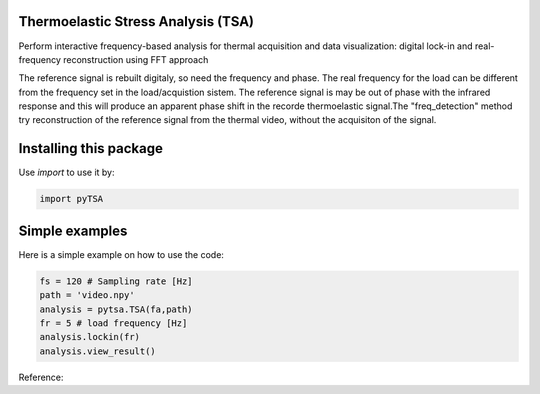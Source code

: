 Thermoelastic Stress Analysis (TSA)
---------------------------------------------

.. image:: 
   :target: 

Perform interactive frequency-based analysis for thermal acquisition and data visualization: digital lock-in and real-frequency reconstruction using FFT approach 

The reference signal is rebuilt digitaly, so need the frequency and phase. The real frequency for the load can be different from the frequency set in the load/acquistion sistem. The reference signal is may be out of phase with the infrared response and this will produce an apparent phase shift in the recorde thermoelastic signal.The "freq_detection" method try reconstruction of the reference signal from the thermal video, without the acquisiton of the signal.

Installing this package
-----------------------

Use `import` to use it by:

.. code-block:: console

    import pyTSA


Simple examples
---------------

Here is a simple example on how to use the code:

.. code-block:: python

   fs = 120 # Sampling rate [Hz]
   path = 'video.npy'
   analysis = pytsa.TSA(fa,path)
   fr = 5 # load frequency [Hz]
   analysis.lockin(fr)
   analysis.view_result()



Reference:

